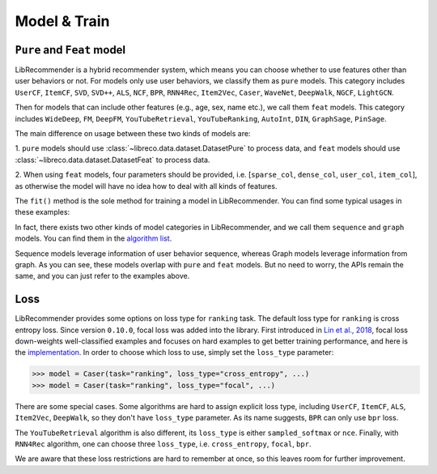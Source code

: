 Model & Train
=============

``Pure`` and ``Feat`` model
---------------------------

LibRecommender is a hybrid recommender system, which means you can choose whether to use
features other than user behaviors or not. For models only use user behaviors, we classify
them as ``pure`` models. This category includes ``UserCF``, ``ItemCF``, ``SVD``, ``SVD++``,
``ALS``, ``NCF``, ``BPR``, ``RNN4Rec``, ``Item2Vec``, ``Caser``, ``WaveNet``, ``DeepWalk``,
``NGCF``, ``LightGCN``.

Then for models that can include other features (e.g., age, sex, name etc.), we call
them ``feat`` models. This category includes ``WideDeep``, ``FM``, ``DeepFM``, ``YouTubeRetrieval``,
``YouTubeRanking``, ``AutoInt``, ``DIN``, ``GraphSage``, ``PinSage``.

The main difference on usage between these two kinds of models are:

1.  ``pure`` models should use :class:`~libreco.data.dataset.DatasetPure` to process data,
and ``feat`` models should use :class:`~libreco.data.dataset.DatasetFeat` to process data.

2. When using ``feat`` models, four parameters should be provided,
i.e. [``sparse_col``, ``dense_col``, ``user_col``, ``item_col``], as otherwise the model will
have no idea how to deal with all kinds of features.

The ``fit()`` method is the sole method for training a model in LibRecommender.
You can find some typical usages in these examples:

.. SeeAlso::

    + `pure_rating_example.py <https://github.com/massquantity/LibRecommender/blob/master/examples/pure_rating_example.py>`_
    + `pure_ranking_example.py <https://github.com/massquantity/LibRecommender/blob/master/examples/pure_ranking_example.py>`_
    + `feat_rating_example.py <https://github.com/massquantity/LibRecommender/blob/master/examples/feat_rating_example.py>`_
    + `feat_ranking_example.py <https://github.com/massquantity/LibRecommender/blob/master/examples/feat_ranking_example.py>`_

In fact, there exists two other kinds of model categories in LibRecommender, and we call them
``sequence`` and ``graph`` models. You can find them in the `algorithm list <https://github.com/massquantity/LibRecommender#references>`_.

Sequence models leverage information of user behavior sequence, whereas Graph models leverage information from graph.
As you can see, these models overlap with ``pure`` and ``feat`` models. But no need to worry,
the APIs remain the same, and you can just refer to the examples above.

Loss
----

LibRecommender provides some options on loss type for ``ranking`` task.
The default loss type for ``ranking`` is cross entropy loss. Since version ``0.10.0``,
focal loss was added into the library. First introduced in `Lin et al., 2018 <https://arxiv.org/pdf/1708.02002.pdf>`_,
focal loss down-weights well-classified examples and focuses on hard examples to get better
training performance, and here is the `implementation <https://github.com/massquantity/LibRecommender/blob/master/libreco/tfops/loss.py#L34>`_.
In order to choose which loss to use, simply set the ``loss_type`` parameter:

.. code-block:: python3

   >>> model = Caser(task="ranking", loss_type="cross_entropy", ...)
   >>> model = Caser(task="ranking", loss_type="focal", ...)

There are some special cases. Some algorithms are hard to assign explicit loss type,
including ``UserCF``, ``ItemCF``, ``ALS``, ``Item2Vec``, ``DeepWalk``,
so they don't have ``loss_type`` parameter. As its name suggests, ``BPR`` can only use ``bpr`` loss.

The ``YouTubeRetrieval`` algorithm is also different, its ``loss_type`` is either
``sampled_softmax`` or ``nce``. Finally, with ``RNN4Rec`` algorithm, one can choose three ``loss_type``,
i.e. ``cross_entropy``, ``focal``, ``bpr``.

We are aware that these loss restrictions are hard to remember at once, so this leaves room
for further improvement.
